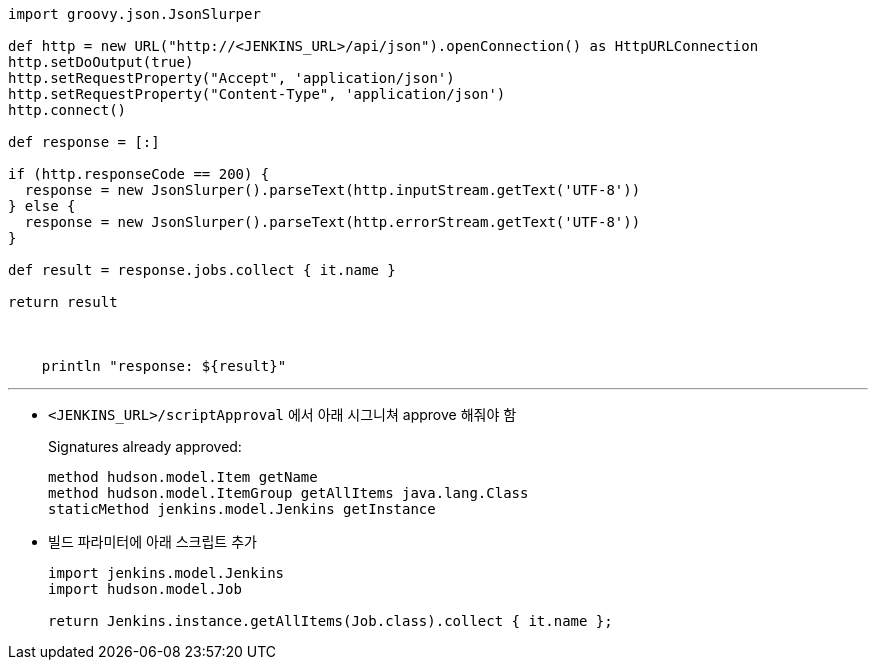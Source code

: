 [source, groovy]
----
import groovy.json.JsonSlurper

def http = new URL("http://<JENKINS_URL>/api/json").openConnection() as HttpURLConnection
http.setDoOutput(true)
http.setRequestProperty("Accept", 'application/json')
http.setRequestProperty("Content-Type", 'application/json')
http.connect()

def response = [:]    

if (http.responseCode == 200) {
  response = new JsonSlurper().parseText(http.inputStream.getText('UTF-8'))
} else {
  response = new JsonSlurper().parseText(http.errorStream.getText('UTF-8'))
}

def result = response.jobs.collect { it.name }

return result
  


    println "response: ${result}"
----

---

* `<JENKINS_URL>/scriptApproval` 에서 아래 시그니쳐 approve 해줘야 함
+
[source]
.Signatures already approved:
----
method hudson.model.Item getName
method hudson.model.ItemGroup getAllItems java.lang.Class
staticMethod jenkins.model.Jenkins getInstance
----
* 빌드 파라미터에 아래 스크립트 추가
+
[soruce, groovy]
----
import jenkins.model.Jenkins
import hudson.model.Job

return Jenkins.instance.getAllItems(Job.class).collect { it.name };
----
